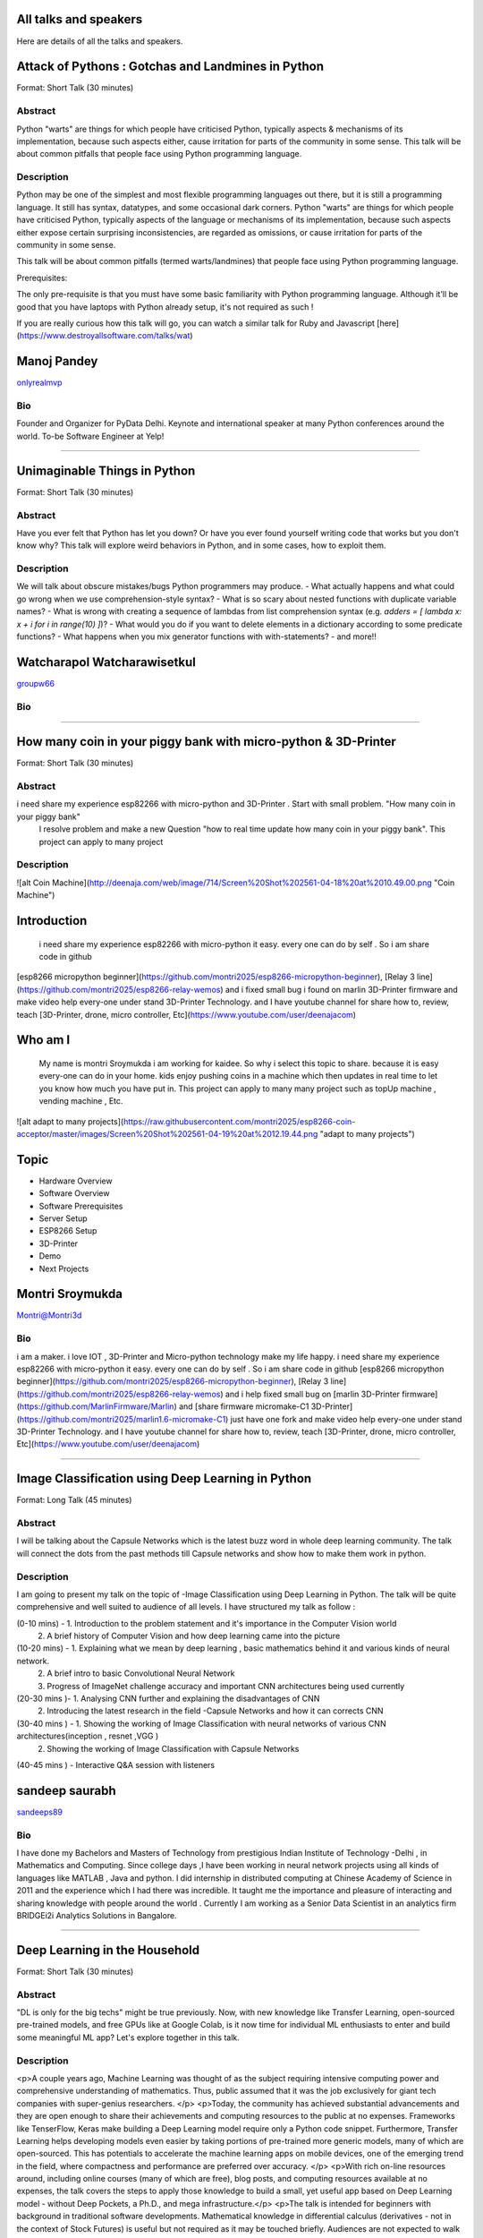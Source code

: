 .. title: Talks
.. slug: talks
.. date: 2018-03-17 13:17:24 UTC+07:00
.. tags: draft
.. category: 
.. link: 
.. description: 
.. type: text


All talks and speakers
======================

Here are details of all the talks and speakers.


Attack of Pythons : Gotchas and Landmines in Python
===================================================



Format: Short Talk (30 minutes)

Abstract
--------

Python "warts" are things for which people have criticised Python, typically aspects & mechanisms of its implementation, because such aspects either, cause irritation for parts of the community in some sense.
This talk will be about common pitfalls that people face using Python programming language.

Description
-----------

Python may be one of the simplest and most flexible programming languages out there, but it is still a programming language. It still has syntax, datatypes, and some occasional dark corners. Python "warts" are things for which people have criticised Python, typically aspects of the language or mechanisms of its implementation, because such aspects either expose certain surprising inconsistencies, are regarded as omissions, or cause irritation for parts of the community in some sense.

This talk will be about common pitfalls (termed warts/landmines) that people face using Python programming language.

Prerequisites:

The only pre-requisite is that you must have some basic familiarity with Python programming language. Although it'll be good that you have laptops with Python already setup, it's not required as such !

If you are really curious how this talk will go, you can watch a similar talk for Ruby and Javascript [here](https://www.destroyallsoftware.com/talks/wat)


Manoj Pandey
============



.. image:: https://secure.gravatar.com/avatar/b5f6111bbb5502b5c22e35be55fcf65b?s=500
    :alt: Manoj Pandey
    :height: 200px
    :align: right
    :class: img-circle img-responsive 





.. class:: fa fa-twitter fa-fw

    `onlyrealmvp <https://twitter.com/onlyrealmvp>`_





Bio
---

Founder and Organizer for PyData Delhi. Keynote and international speaker at many Python conferences around the world. To-be Software Engineer at Yelp!

-------


.. class:: clearfix



Unimaginable Things in Python
=============================



Format: Short Talk (30 minutes)

Abstract
--------

Have you ever felt that Python has let you down? Or have you ever found yourself writing code that works but you don't know why? This talk will explore weird behaviors in Python, and in some cases, how to exploit them.

Description
-----------

We will talk about obscure mistakes/bugs Python programmers may produce.
- What actually happens and what could go wrong when we use comprehension-style syntax?
- What is so scary about nested functions with duplicate variable names?
- What is wrong with creating a sequence of lambdas from list comprehension syntax (e.g. `adders = [ lambda x: x + i for i in range(10) ]`)?
- What would you do if you want to delete elements in a dictionary according to some predicate functions?
- What happens when you mix generator functions with with-statements?
- and more!!


Watcharapol Watcharawisetkul
============================



.. image:: https://secure.gravatar.com/avatar/1884a695c33d7a80d29ddd6445d29da7?s=500
    :alt: Watcharapol Watcharawisetkul
    :height: 200px
    :align: right
    :class: img-circle img-responsive 





.. class:: fa fa-twitter fa-fw

    `groupw66 <https://twitter.com/groupw66>`_





Bio
---



-------


.. class:: clearfix



How many coin in your piggy bank with micro-python & 3D-Printer 
================================================================



Format: Short Talk (30 minutes)

Abstract
--------

i need share my experience esp82266 with micro-python and 3D-Printer . Start with small problem. "How many coin in your piggy bank"
 I resolve problem and make a new Question  "how to real time update how many coin in your piggy bank". This project can apply to many project

Description
-----------

![alt Coin Machine](http://deenaja.com/web/image/714/Screen%20Shot%202561-04-18%20at%2010.49.00.png "Coin Machine")

Introduction
========== 
 i need share my experience esp82266 with micro-python it easy. every one can do by self . So i am share code in github 
[esp8266 micropython beginner](https://github.com/montri2025/esp8266-micropython-beginner), [Relay 3 line](https://github.com/montri2025/esp8266-relay-wemos) and i fixed small bug i found on marlin 3D-Printer  firmware  and make video help every-one under stand 3D-Printer Technology. and I have youtube channel for share how to, review, teach [3D-Printer, drone, micro controller, Etc](https://www.youtube.com/user/deenajacom)

Who am I
========
 My name is montri  Sroymukda  i am working for kaidee. So why i select this topic to share. because it is easy every-one can do in your home. kids enjoy pushing coins in a machine which then updates in real time to let you know how much you have put in. This project can apply to many many project such as topUp machine , vending machine , Etc. 

![alt  adapt to  many projects](https://raw.githubusercontent.com/montri2025/esp8266-coin-acceptor/master/images/Screen%20Shot%202561-04-19%20at%2012.19.44.png "adapt to  many projects")

Topic
====
- Hardware Overview
- Software Overview
- Software Prerequisites
- Server Setup 
- ESP8266 Setup
- 3D-Printer 
- Demo
- Next Projects


Montri Sroymukda
================



.. image:: https://papercallio-production.s3.amazonaws.com/uploads/user/avatar/25822/Unnamed.jpg
    :alt: Montri Sroymukda
    :height: 200px
    :align: right
    :class: img-circle img-responsive 





.. class:: fa fa-twitter fa-fw

    `Montri@Montri3d <https://twitter.com/Montri@Montri3d>`_





Bio
---

i am a maker. i love IOT , 3D-Printer and Micro-python technology make my life happy.  i need share my experience esp82266 with micro-python it easy. every one can do by self . So i am share code in github [esp8266 micropython beginner](https://github.com/montri2025/esp8266-micropython-beginner), [Relay 3 line](https://github.com/montri2025/esp8266-relay-wemos) and i help fixed small bug   on [marlin 3D-Printer  firmware](https://github.com/MarlinFirmware/Marlin) and [share firmware  micromake-C1 3D-Printer](https://github.com/montri2025/marlin1.6-micromake-C1) just have one fork   and make video help every-one under stand 3D-Printer Technology. and I have youtube channel for share how to, review, teach [3D-Printer, drone, micro controller, Etc](https://www.youtube.com/user/deenajacom)

-------


.. class:: clearfix



Image Classification using Deep Learning in Python
==================================================



Format: Long Talk (45 minutes)

Abstract
--------

I will be talking about the Capsule Networks which is  the latest buzz word in whole deep learning community. The talk will connect the dots from the past methods till Capsule networks and show how to make them work in python.

Description
-----------

I am going to present my talk on the topic of  -Image Classification using Deep Learning in Python. The talk will be quite comprehensive and well suited to audience of all levels. I have structured my talk as follow :

(0-10 mins) - 1. Introduction to the problem statement and it's importance in the Computer Vision world
                       2. A brief history of Computer Vision and how deep learning came into the picture   

(10-20 mins) - 1. Explaining what we mean by deep learning , basic mathematics behind it and various kinds of neural network.
                          2. A brief intro to basic Convolutional Neural Network
                          3. Progress of  ImageNet challenge accuracy and important CNN architectures being used currently

(20-30 mins )-  1.  Analysing CNN  further and explaining the disadvantages of CNN 
                           2. Introducing the latest research in the field -Capsule Networks and how it can corrects CNN

(30-40 mins ) - 1. Showing the working of Image Classification with neural networks of various CNN  architectures(inception , resnet ,VGG ) 
                           2. Showing the working of Image Classification with Capsule Networks

(40-45 mins ) - Interactive Q&A session with listeners
 
 


                      


sandeep saurabh
===============



.. image:: https://secure.gravatar.com/avatar/d26223239235533c25db88b870a1496f?s=500
    :alt: sandeep saurabh
    :height: 200px
    :align: right
    :class: img-circle img-responsive 





.. class:: fa fa-twitter fa-fw

    `sandeeps89 <https://twitter.com/sandeeps89>`_





Bio
---

I have done my Bachelors and Masters of Technology from prestigious Indian Institute of Technology -Delhi , in Mathematics and Computing. Since college days ,I have been working in neural network projects  using all kinds of languages like MATLAB , Java and python.   I did internship in distributed computing at Chinese Academy of Science in 2011 and the experience which I had there was incredible. It taught me the importance and pleasure of interacting and sharing knowledge with people around the world . Currently I am working as a Senior  Data Scientist in an analytics firm BRIDGEi2i Analytics Solutions in Bangalore.  


-------


.. class:: clearfix



Deep Learning in the Household
==============================



Format: Short Talk (30 minutes)

Abstract
--------

"DL is only for the big techs" might be true previously. Now, with new knowledge like Transfer Learning, open-sourced pre-trained models, and free GPUs like at Google Colab, is it now time for individual ML enthusiasts to enter and build some meaningful ML app? Let's explore together in this talk.

Description
-----------

<p>A couple years ago, Machine Learning was thought of as the subject requiring intensive computing power and comprehensive understanding of mathematics. Thus, public assumed that it was the job exclusively for giant tech companies with super-genius researchers. </p>
<p>Today, the community has achieved substantial advancements and they are open enough to share their achievements and computing resources to the public at no expenses. Frameworks like TenserFlow, Keras make building a Deep Learning model require only a Python code snippet. Furthermore, Transfer Learning helps developing models even easier by taking portions of pre-trained more generic models, many of which are open-sourced. This has potentials to accelerate the machine learning apps on mobile devices, one of the emerging trend in the field, where compactness and performance are preferred over accuracy. </p>
<p>With rich on-line resources around, including online courses (many of which are free), blog posts, and computing resources available at no expenses, the talk covers the steps to apply those knowledge to build a small, yet useful app based on Deep Learning model - without Deep Pockets, a Ph.D., and mega infrastructure.</p>
<p>The talk is intended for beginners with background in traditional software developments. Mathematical knowledge in differential calculus (derivatives - not in the context of Stock Futures) is useful but not required as it may be touched briefly. Audiences are not expected to walk away as subject matter experts after finishing the talk but the speaker hope to spark inspiration to learn more on the subject and eventually end up developing something for their own use.</p>


Surasak Watthanayontkit
=======================



.. image:: https://secure.gravatar.com/avatar/0dc7b5919c895182e2a1ae7f581818de?s=500
    :alt: Surasak Watthanayontkit
    :height: 200px
    :align: right
    :class: img-circle img-responsive 







Bio
---

Earned a B.Eng. nearly 20 years ago, when the vocabularies like "Deep Learning" and "Data Science" had not even been materialized. His full time job is traditional software development (Python is not used) and it has no direct relevance to Machine Learning. 

He discovered MOOCs in late 2013 and completed his first MOOC on Coursera in 2014. Since then, he has completed over 60 courses (he tries to increase the number even though has already lost the exact count) including a number of Python programming and Machine Learning courses. 

In his spare time, apart from doing MOOCs/writing Python programs and practicing Keras/TensorFlow framework, he also writes Swfit programs (and published one on iOS AppStore, although, again, Swift is not used in his full time job) He also does endurance sports like long distance running (a.k.a. marathons), triathlons, and high-altitude trekking

-------


.. class:: clearfix



Enabling Blockchain Energy Trading among Smart Buildings through the Use of Multi-Agent Systems and Internet of Things Devices
==============================================================================================================================



Format: Long Talk (45 minutes)

Abstract
--------

This talk discusses Multi-Agent Systems with Blockchain Energy Trading.  Python is selected to be the language for the IoT integration and backend, whereas Hyperledger and React Native are chosen to be the Blockchain platform and mobile frontend respectively. Real-life demo is also demonstrated.

Description
-----------

Due to the proliferation and continuously improvement of solar PV, energy storage, electric vehicles, Internet of things (IoT) devices, these open up new opportunities and change the ways how end-use customers (smart homes and smart buildings) engage in the electricity market. Rather than passively consume energy by purchasing electricity with a fixed tariff from an electric utility, in the near future they can become prosumers who are able to generate revenue on their excess energy and able to obtain transparently-source, reliable energy. This talk discusses the development of a Multi-Agent System Platform, so called PEA HiVE, with Blockchain Energy Trading application.  Python is selected to be the development language for the IoT integration and backend, whereas Hyperledger and React Native are chosen to be the Blockchain development platform and our mobile frontend respectively.


Dr. Warodom Khamphanchai
========================



.. image:: https://secure.gravatar.com/avatar/1808505ee2b446aed883319aff57fd56?s=500
    :alt: Dr. Warodom Khamphanchai
    :height: 200px
    :align: right
    :class: img-circle img-responsive 





.. class:: fa fa-twitter fa-fw

    `kwarodom <https://twitter.com/kwarodom>`_





Bio
---

Dr. Khamphanchai received his PhD from the Department of Electrical and Computer Engineering at Virginia Polytechnic Institute and State University, USA. His research interests are home/building energy management systems, Internet of things, multi-agent systems, machine learning, data analytics, demand response, cyber-physical systems, and power system operation and control. His research focus is to develop building energy management open source software (BEMOSS) for energy savings and peak demand reduction in small- and medium-sized commercial buildings. The current released version of BEMOSS is made available on the Github repository (URL: https://github.com/bemoss/bemoss_os) and on the United States Department of Energy (DOE) website (URL: http://energy.gov/eere/buildings/downloads/building-energy-management-open-source-software-development-bemoss)

Dr. Khamphanchai was a full stack Python developer focusing on developing applications for building energy management and multi-agent systems development, which is the foundation of the BEMOSS platform. He is also the active member of the IEEE Power and Energy Society, the IEEE Internet of Things Society, the IEEE Computer Society, TechShop DC/Arlington, Google Developer Group (GDG) Washington D.C., Modev Washington D.C., as well as DC robotics group. He received his Masters degrees in Electric Power System Management Field of Study from the School of Environment, Resources and Development (SERD), Asian Institute of Technology (AIT), Thailand in 2011 and the B.Eng. degree in Electrical Engineering from Chulalongkorn University, Thailand in 2009. 

His dissertation topic is: "An Agent-based Platform for Demand Response Implementation in Smart Buildings"

For more info, please visit : kwarodom.wordpress.com
or contact: kwarodom@vt.edu, +66-951-615-011

-------


.. class:: clearfix



Alternative way for build async server
======================================



Format: Short Talk (30 minutes)

Abstract
--------

ถ้าคุณอยากสร้าง api server โดยใช้ async แต่ยังไม่รู้ว่าจะเลือก async framework ตัวไหน ผมมี framework ตัวใหม่ชื่อ Sanic มานำเสนอ
Sanic สร้างโดยพยายามให้เหมือน Flask ซึ่งเป็น framework ที่ใช้ง่าย แต่ Sanic จะเน้นความเร็วที่สุด

Description
-----------

This session is about Sanic framework. Sanic is async io framework design like Flask
Why Sanic is fast we will look inside Sanic how they design it and why
How Kaidee use Sanic.

Keynote (WIP)
- What is Sanic
- Sanic routing architecture
- Sanic design
ถ้าคุณกำลัง หรืออยากสร้าง high load api server สักตัวหนึ่ง นี่เป็น session ที่คุณควรเข้ามาฟัง


Phatthana Batt Tongon
=====================



.. image:: https://secure.gravatar.com/avatar/4409ec0f133a09bbda818735f4a6ce7d?s=500
    :alt: Phatthana Batt Tongon
    :height: 200px
    :align: right
    :class: img-circle img-responsive 





.. class:: fa fa-twitter fa-fw

    `kh_sylar <https://twitter.com/kh_sylar>`_





Bio
---

- Technical lead @Kaidee
- former startup founder, personal acquire by Kaidee
- start working since 2nd years in university
- Full stack developer
- Craft beer explorer
- Monster hunter :)

-------


.. class:: clearfix



Continuous code quality with sonarqube
======================================



Format: Lightning Talk (5 minutes)

Abstract
--------

งานผมคือการตรวจสอบคุณภาพโปรแกรมของบริษัท ปัญหาหนึงของการทำงานนี้ คือ ปริมาณเนื้องานที่ถูกส่งมาให้ตรวจสอบจำนวนมาก
 ถ้าหากใช้การประชุมเพื่อทำโคดรีวิว ก็จะไม่มีเวลาสำหรับทำงานอื่นเลย

จนผมได้พบกับโปรแกรม SonarQube ที่สามารถตรวจสอบโคดเป็น หมื่นๆบรรทัดได้ภายในเวลาไม่นานทำให้ชีวิตการทำงานของผมสะดวกขึ้นมาก

Description
-----------

SonarQube
=========
เป็นโปรแกรมที่ใช้ในการพัฒนาคุณภาพโปรแกรมได้โดยมีความสามารถดังนี้
 - ใช้ในการวัดคุณภาพ source code โดยสามารถตรวจสอบได้ทั้ง Bug, Vulnerability, Code Smell, Duplications, coverage
 - วิเคราะห์กราฟความสัมพันธ์ของคุณภาพจาก issue ที่ตรวจสอบพบ
 - วิเคราะห์ issues ที่ตรวจพบ และสามารถกำหนดงานให้กับคนในทีมได้อีกด้วย


Adisak Srisuriyasavad
=====================



.. image:: https://secure.gravatar.com/avatar/9d214bc86b48f068eedf7322943231fe?s=500
    :alt: Adisak Srisuriyasavad
    :height: 200px
    :align: right
    :class: img-circle img-responsive 







Bio
---

ผมเคยทำงานในสาย programmer มาเป็นเวลา 10 ปีเพิ่งเริ่มทำงานในบทบาทของ Quality Assurance 
ผมยังไม่ค่อยมีประสบการณ์เกี่ยวกับการวัดคุณภาพมากนัก แต่ผมก็สามารถทำงานนี้ได้เป็นอย่างดีเพราะเครื่องมือตัวนี้
ผมทำได้ ผมก็เชื่อว่าทุกคนที่ได้ลองใช้ก็จะทำได้เช่นกันครับ

-------


.. class:: clearfix



Concurrent python
=================



Format: Short Talk (30 minutes)

Abstract
--------

Some people tends to choose the library or framework without understanding the underlying technology. This talk wants to explain different types of concurrency in python. Take away from this talk would be that the audience can choose the right framework to the right task.

Description
-----------

ทอร์คนี้จะพูดถึงหัวข้อต่อไปนี้
- Concurrency หลายๆ แบบใน python
  * Thread
  * Process
  * Event loop
- Characteristic ของ concurrency แต่ละแบบ
- ข้อดี/ข้อเสีย ของ concurrency ในแต่ละแบบ
- สถานการณ์แบบไหน ควรใช้ concurrency แบบไหน
- ตัวอย่างการใช้งาน code example, library example


Ukrid Kuldiloke
===============



.. image:: https://secure.gravatar.com/avatar/8cd05df1dcbf6174dda1eaaea6135b3c?s=500
    :alt: Ukrid Kuldiloke
    :height: 200px
    :align: right
    :class: img-circle img-responsive 







Bio
---



-------


.. class:: clearfix



API ไม่เสร็จ แต่หน้าบ้านต้องเสร็จนะครับ
=======================================



Format: Lightning Talk (5 minutes)

Abstract
--------

เอา python มาช่วยทำ api ปลอม ๆ ให้หน้าบ้านเรียก เพื่อเอาข้อมูลไปแสดงหน้าบ้านให้ได้ก่อน จะอ้างว่า api ไม่เสร็จหน้าบ้านไม่เสร็จไม่ได้

Description
-----------

เอา python มาช่วยทำ api ปลอม ๆ ให้หน้าบ้านเรียก เพื่อเอาข้อมูลไปแสดงหน้าบ้านให้ได้ก่อน จะอ้างว่า api ไม่เสร็จหน้าบ้านไม่เสร็จไม่ได้


Wasith Theerapattrathamrong
===========================



.. image:: https://secure.gravatar.com/avatar/a592cd8daa9e8701f4eae9f03c039429?s=500
    :alt: Wasith Theerapattrathamrong
    :height: 200px
    :align: right
    :class: img-circle img-responsive 





.. class:: fa fa-twitter fa-fw

    `PH41 <https://twitter.com/PH41>`_





Bio
---

Use be be a developer like you, then I took an arrow to the knee.

-------


.. class:: clearfix



Photographic Identification of Sea Turtle using Python and OpenCV
=================================================================



Format: Lightning Talk (5 minutes)

Abstract
--------

Recognition of individuals within a population is a key
issue  for  most  behavioral  and  ecological  studies  of
wild animals. In this talk, you will understand how Python and OpenCV assist us to counter attack to this problem. Result from experiment show that the proposed method is promising.

Description
-----------

Basic biological, ecological, and population demographic information is essential to species conservation and management. The identification of individuals  within  a  population  allows  the  study  of  growth  rates,  age  structure,  sex  ratios,  survivorship,  residency,    distribution,    movement    patterns,    and    population size, which are important for ecological and behavioral studies. The automatic identification could enhance performance of this process. In this talk, algorithm and the way of using python and OpenCV to assist users for identification using facial photograph is addressed. The experimental result could show the performance and promising of the idea.


Natapon Pantuwong
=================



.. image:: https://secure.gravatar.com/avatar/f8e7753feb17bd412e0e6967c04e27e0?s=500
    :alt: Natapon Pantuwong
    :height: 200px
    :align: right
    :class: img-circle img-responsive 





.. class:: fa fa-twitter fa-fw

    `nathan_hunt <https://twitter.com/nathan_hunt>`_





Bio
---

Dr.Natapon Pantuwong completed his PhD from the University of Tokyo in 2012 in the filed of electrical engineering and information systems. After 11 years as a lecturer in KMITL, he started his career as senior research specialist at Yannix (Thailand ) Co.,Ltd, where he can focus his work on parallel programming using GPU. His research interests cover both human and technical aspects of the design of interactive computer systems. Main areas are computer graphics, multimodal HCI and new interactive technologies, social and collaborative online systems especially for work and education, artificial intelligence and computer games, as well as digital art. Moreover, fundamental algorithms about signal processing, image processing and computer vision are also included in his research fields.

-------


.. class:: clearfix



Writing a good frontend test cases using RobotFramework
=======================================================



Format: Short Talk (30 minutes)

Abstract
--------

Some web-developers work on the backend and some on the frontend but after all, it comes down to the usability and bug-free delivery of the updates and new releases of functions to the customers. To test frontend directly while writing reusable test cases using Robotframework is another question.

Description
-----------

This talk is a short talk about how a simple Gherkin-styled Python based Robotframework could be used to write test cases. It covers the brief installation using python envwrapper - an environment isolation package and simply showing 2 python scripts which is usable with Robotframework and 1~2 Robotframework's keyword-based testing. It will also cover some important inbuilt functions in Robotframeworks such as sending out keystrokes to the System and using some other libraries to help and make front-end testing a much more awesome experience. Another part of the talk would be describing a single keyword base and some yaml scripts to make the test-cases more reusable.


minkhantzaw38@gmail.com
=======================



.. image:: https://secure.gravatar.com/avatar/f3aef2104aaec2f970cbe81e0a2c3a4f?s=500
    :alt: minkhantzaw38@gmail.com
    :height: 200px
    :align: right
    :class: img-circle img-responsive 





.. class:: fa fa-twitter fa-fw

    `amazingburman <https://twitter.com/amazingburman>`_





Bio
---

Name's Min Khant Zaw. I am Computer Science student who is enthusiastic about mostly near-to-the-metal stuff. I mostly code in C++, Java and Python but I use C++ the most because I like playing around with Algorithms.  I am also the President of the IT Society in my campus and had organized over 10 events for the Computer Science students. I mostly spent my time listening to British Synth Pop and spitting out all the crappy codes I can come up with in Sublime Text.

-------


.. class:: clearfix



DIY: Python with partially charged batteries
============================================



Format: Long Talk (45 minutes)

Abstract
--------

We discuss re-implement some features of standard Python library using a subset of Python itself (e.g. range, namedtuple, property, Enum, dataclass, etc.). This allows us to gain more in-depth understanding the mechanisms inside Python as well as introducing some obscure but useful Python features.

Description
-----------

In this talk, we discuss how some features in standard Python library can be manually re-implemented using a subset of Python itself. Examples include:
- built-in `range` function
- `namedtuple` class constructor
- `property` decorator
- `Enum` class (since Python 3.4)
- `dataclass` (since Python 3.7)
- etc.
Throughout the process of re-implementing these features, we should gain more in-depth understanding the mechanisms inside Python.


Watcharapol Watcharawisetkul
============================



.. image:: https://secure.gravatar.com/avatar/1884a695c33d7a80d29ddd6445d29da7?s=500
    :alt: Watcharapol Watcharawisetkul
    :height: 200px
    :align: right
    :class: img-circle img-responsive 





.. class:: fa fa-twitter fa-fw

    `groupw66 <https://twitter.com/groupw66>`_





Bio
---



-------


.. class:: clearfix



A journey from Monolith into Microservices architecture
=======================================================



Format: Long Talk (45 minutes)

Abstract
--------

My personal experience as a witness of each evolution steps of an E-commerce backend system from a huge Monolith application into the Microservices architecture written mostly in Python. This will cover reason behind each steps, problems we've faced and practices we've learned along the way.

Description
-----------

This is my personal experience with one of my previous employer. I joined them at the time that their entire company backend was run on a huge PHP based Monolith application which cannot scale out and required the largest Amazon EC2 instance at that time in order to handle all the workloads. By the time I left them, we have successfully migrated the system into Microservices architecture. This talk will walk you through multiple points of time during that period. Explaining how we gradually pull functionalities out of the legacy system. What kind of challenges have we faced along the way. What have we learned so far.


Pinnapong Silpsakulsuk
======================



.. image:: https://secure.gravatar.com/avatar/5f80e4fdf5ca6a812c2c4457c11e2442?s=500
    :alt: Pinnapong Silpsakulsuk
    :height: 200px
    :align: right
    :class: img-circle img-responsive 





.. class:: fa fa-twitter fa-fw

    `icmpecho <https://twitter.com/icmpecho>`_





Bio
---

A software developer who has been working on broad range of technologies from a small embedded system board to a large complex system in the cloud. Interested in software development practices and software architecture.

-------


.. class:: clearfix



How to make a better environment using Python
=============================================



Format: Lightning Talk (5 minutes)

Abstract
--------

This talk is for someone who wanto to improve the around environment better using Python.
Python is a programming language that anyone can easily start with. In this talk, I will talk about how we improved development environment using Python.

Description
-----------

Python is a programming language that anyone can easily start with.
It is the grammar is simple, included in the standard OS, executing is very easy. 
By the way, is there anything you find inconvenient in living? For example, for example, doing the same confirmation manually many times during development etc. Many tiny problems that can be automated actually exist.
In this talk, I will talk about how we improved development environment using Python.

Target: 

- Python beginner

- Someone who wants to make something using Python

- Developers who want to improve the development environment better : )

A speaker talks about the following topics:

- why python is a better tool when improving little problem

- the use case of Python: How to improve the development environment


omega
=====



.. image:: https://secure.gravatar.com/avatar/2e966af8081423b8a70c1b73c68162ce?s=500
    :alt: omega
    :height: 200px
    :align: right
    :class: img-circle img-responsive 





.. class:: fa fa-twitter fa-fw

    `equal_001 <https://twitter.com/equal_001>`_





Bio
---



-------


.. class:: clearfix



Django Backend from zero to deployment
======================================



Format: Long Talk (45 minutes)

Abstract
--------

Here are the topics

1. `CRUD` for frontend guy (DjangoREST)
2. Report Query for management level(Djang-ORM)
3. Send the Push Notification for customers(FCM)
4. Test With Runner (pytest)
5. Deploy (Docker)

This talk will not cover `Gitlab-runner`, AWS EC2, S3/CloudFront, route53

Description
-----------

Each small topics here I estimate about 5-8 minutes each

## DjangoREST
1. `JWT` and `headers`
1. `CRUD`
1. `Nested Serializer`  `Order/OrderItem`
1. `IdentityHyperLinked`
1. `Read/Write` fields
1. `Search, Filter, Ordering`
1. `Permission`

## Django-ORM
1. `related_name`   `Order/Invoice`
1. `related_query_name`

## FCM
1. Show only setup of `django-push-notifications`
1. Show `redis`

## Pytest
1. Show simple `POST` a value

## Docker
1. Create `DockerFile`
1. Build an images of `Nginx, Django, Postgres, redis`
1. `docker-compose up`



El
==



.. image:: https://papercallio-production.s3.amazonaws.com/uploads/user/avatar/26910/Photo_on_22-2-18_at_13.22.jpg
    :alt: El
    :height: 200px
    :align: right
    :class: img-circle img-responsive 







Bio
---

Django REST lover and ReactJS beginner. Implement&code ~10 projects from last year. Struggling to get all 3 skills. They are DevOps, Backend, and Frontend in order to lead multiple teams.

-------


.. class:: clearfix



Powerful geographic web framework GeoDjango
===========================================



Format: Short Talk (30 minutes)

Abstract
--------

This talk is for software engineers who wants to develop a product with location information and Python.
GeoDjango is a powerful geographic web framework. I'd like to introduce a way to start a project and how to use features.

Description
-----------

Services dealing with location information in recent years are rapidly increasing.
However, a perspective of building development environment that handles geometric information from scratch is very hard work.
As one of the solutions, I would like to introduce a module of Django and GeoDjango for easy developing of location information.


A speaker talks about the following topics:

- Overview GeoDjango
- Way to start the project and how to use features (Demo)
- What a Can (and Cannot) Do with GeoDjango


The talk gives you my knowledge to develop applications using location information more easily with GeoDjango.


Mitsuki Sugiya
==============



.. image:: https://secure.gravatar.com/avatar/2e966af8081423b8a70c1b73c68162ce?s=500
    :alt: Mitsuki Sugiya
    :height: 200px
    :align: right
    :class: img-circle img-responsive 





.. class:: fa fa-twitter fa-fw

    `equal_001 <https://twitter.com/equal_001>`_





Bio
---

I' working in Japan as a web applications engineer, Pythonista.


-------


.. class:: clearfix



Python as First Programming Language - By Student For Student
=============================================================



Format: Lightning Talk (5 minutes)

Abstract
--------

ผมจะเล่าเกี่ยวกับการใช้ Python ในการสอนหนังสือ เรื่องการนำไปประยุกต์ในการเรียนการสอนครับ ในขณะนี้ผมเป็นนักเรียนอยู่ ทำให้ผมเห็นปัญหาหลายๆอย่างของการเรียนเขียนโปรแกรมครับ ผมเพิ่งรู้จัก python ประมาณ 1 ปีที่แล้ว ผมอยากแชร์ความสนุกของการศึกษาpython และวิธีการที่ผมจะสามารถใช้สอนเด็กๆ ให้สนใจ programming

Description
-----------

as above
You will see how it cool

when talk start.

thank for reviews


P. Sankaew
==========



.. image:: https://papercallio-production.s3.amazonaws.com/uploads/user/avatar/25703/JSTP_%E0%B8%A1%E0%B8%B5%E0%B8%99%E0%B9%80%E0%B8%87%E0%B8%B5%E0%B9%88%E0%B8%A2%E0%B8%99_%E0%B9%91%E0%B9%97%E0%B9%90%E0%B9%95%E0%B9%91%E0%B9%94_0007.jpg
    :alt: P. Sankaew
    :height: 200px
    :align: right
    :class: img-circle img-responsive 







Bio
---

I'm just student. That want to repair Thailand's Fail Education System.

I'm Patcharapol Sankaew.
Junior Science Talent Project Scholarship.
Co-Founder of RANTERT and ZexterLAB.


-------


.. class:: clearfix



AI in Security, Finance, and eCommerce
======================================



Format: Long Talk (45 minutes)

Abstract
--------

Using AI (particularly in field of computer vision and face recognition) for use in security in ecommerce and finance. 

I gave this talk in few meetups in Bangkok:
https://goo.gl/eFdxbt
https://goo.gl/ctyuGA

Demo video: https://youtu.be/zZuxExLcA8k
Slides: https://goo.gl/BLJgJE

Description
-----------

Hollywood vs. Reality in facial recognition

* high traffic areas like the AOT / Suvarnabhumi airport / anywhere where scanning for person of interest might be crucial for security personnel
* why AI fails in traditional sense of security, particularly ID verification, and video surveillance
* democritization of AI , and crazy / weird / non-traditional uses of machine learning, particularly in areas of payment transfers, ecommerce transactions,


TaeWoo Kim
==========



.. image:: https://secure.gravatar.com/avatar/659126a0695929bc84e5c91d65f259f7?s=500
    :alt: TaeWoo Kim
    :height: 200px
    :align: right
    :class: img-circle img-responsive 





.. class:: fa fa-twitter fa-fw

    `taewookim <https://twitter.com/taewookim>`_





Bio
---

15 Years in Engineering & Data in NYC / Silicon Valley
 
 
Solar One Media
    Ad tech big data (RTB) processing 2 TB data/mo and $15m/year in ad spend
 
One Smart Lab
    AI in video surveillance & biometrics for finance, ecommerce, and security
 
Media
    One Smart Lab on [Wall Street Journal] (https://www.facebook.com/OneSmartLab/photos/a.1927919570760201.1073741828.1927901097428715/2080374985514658/?type=3&theater)
 AT&T NYC hackathon [winner] (https://www.onesmartlab.com/wp-content/uploads/2018/04/att-hackagthon-nblurred.jpg)
 [Contributor to Yahoo SMB Advisors] (https://smallbusiness.yahoo.com/advisor/confessions-reformed-black-hat-ppc-marketer-cpc-arbitrage-190531966.html)


-------


.. class:: clearfix



Logo Detection Using PyTorch
============================



Format: Short Talk (30 minutes)

Abstract
--------

"Ad Tech" is the use of digital technologies by vendors, brands,  and their agencies to target potential clients. One popular case is mining the Web to identify their logos.  I will show you how to do this by using PyTorch - a popular deep learning framework in Python.

Description
-----------

In this talk. We will walk through the one significant use of deep learning for digital marketing and ad tech, the image recognition, which brands use to identify their potential clients, deliver personalized offerings and analyze the spending in the world of social media. The easiest way to identify the brand is by its logo.

The logo detection can be done by object detection models.  We will use PyTorch, a popular deep learning framework in Python, to build the model to identify a brand by its logo in an image.  Along the talk, we'll see the relative value of deep learning architectures-Deep Neural Network (DNN) and Convolutional Neural Network (CNN) , learn the effect of data size, augment the data when we don't have much, and use the transfer learning technique to improve the model.


nithirojt@yahoo.com
===================



.. image:: https://secure.gravatar.com/avatar/f9a9098efa6cc45611529ba89baf48b9?s=500
    :alt: nithirojt@yahoo.com
    :height: 200px
    :align: right
    :class: img-circle img-responsive 





.. class:: fa fa-twitter fa-fw

    `- <https://twitter.com/->`_





Bio
---

**Nithiroj Tripatarasit**

*Lifelong learner, tech lover, and deep learning enthusiast.*

**My works**

- [iOS apps](https://itunes.apple.com/th/developer/nithiroj-tripatarasit/id704045425)
- [Android apps](https://play.google.com/store/apps/developer?id=Neo+Edutainment)

**Experiences:**

- [fast.ai International Fellowship Program (Mar 19 - Apr 30, 2018)](http://www.fast.ai/2018/01/17/international-spring-2018/)
- [Deep Learning, a 5-course specialization by deeplearning.ai on Coursera. Specialization Certificate earned on March 9, 2018](https://www.coursera.org/account/accomplishments/specialization/X7TVC4FK8J82)
- [Machine Learning](https://www.coursera.org/account/accomplishments/certificate/3DJQGJEUN2ZH)
- [Deep Learning Workshops by Google Developer Experts](https://drive.google.com/file/d/197ONJWkT6qgf5CzEL1UJlxr9P9gW5Rbz/view?usp=sharing)

-------


.. class:: clearfix



Flask ณ Kaidee
==============



Format: Short Talk (30 minutes)

Abstract
--------

ที่ขายดีมีคนมาลงขายของหลายหมื่นชิ้นและมีการเข้าใช้งานรวมกว่า 19 ล้านเพจวิวต่อวัน เราใช้ Flask รองรับการใช้งานหลากหลายทุกวันนี้ และในเซสชั่นนี้เราจะมาเล่าให้ฟังว่า ทำไมเราถึงเลือกใช้ Flask และผลลัพธ์เป็นยังไง

Description
-----------

ในทอล์คนี้จะเล่าถึงประสบการ์ณของทีมงาน Kaidee ในการใช้ Flask microframework ในหัวข้อต่างๆ เช่น  

- ทำไมเราถึงเลือกใช้ Flask
- มี framework อื่นที่เราใช้มั้ย
- ประสบการ์ณที่เจอจากการใช้งาน

หมายเหตุ: ทอล์คนี้จะไม่ได้ลงลึกทางเทคนิคมากนัก 
ภาษา: ไทย
เหมาะสำหรับ: บุคคลทั่วไป, ผู้ที่ยังไม่เคยใช้งาน Flask ในทราฟฟิคสูงๆ, หรืออยากฟังประสบการ์ณการใช้งานจากทีมอื่น


Poohdish Rattanavijai
=====================



.. image:: https://secure.gravatar.com/avatar/1b1f2c4075a99d2dbff0dd6470630343?s=500
    :alt: Poohdish Rattanavijai
    :height: 200px
    :align: right
    :class: img-circle img-responsive 





.. class:: fa fa-twitter fa-fw

    `RobGThai <https://twitter.com/RobGThai>`_





Bio
---

I am:  

- Thai, atheist.
- Coder, software enthusiast, teacher wannabe.
- Read more than 7 lines per day. 
- Use spaces, not tabs.
- Like to laugh and making people laugh.
- Gamers and #NUFC
- Enjoy reading between the lines.
- happen to be Software Architect at Kaidee.com

-------


.. class:: clearfix



Python + XPath = Extra Parsing Power
====================================



Format: Short Talk (30 minutes)

Abstract
--------

Python offers powerful string and nested data tools. One can parse HTML/XML with only built-ins or light wrappers. While such approaches are appealing there are benefits to borrowing more from the XML world. We discuss XPath and XML DOMs and show how well integrated approaches yield cleaner code.

Description
-----------

Python's power in manipulating strings and handling nested data structures is well known. So much so that for many mild XML and HTML processing use cases one can get the job done using only built-ins and common parts of the standard library.  But the markup language world offers many powerful tools which do not map so directly onto python's data model.  And there are large gains to be had if we use native XML tools alongside python and give each component the chance to shine when it can.  At the same time learning new tools takes time and adding new parsing and query engines to a project consumes resources.  The aim of this talk is to highlight those situations where the benefits of calling in heavy machinery from the XML world outweigh the costs.

We begin with an overview of the XPath query language and use example queries to highlight differences between python's nested data model and that of common markup languages.  For example HTML distinguishes between attributes and content while a nested collection of python dicts, list and tuples only has content.  To be sure we can express the same information in both models.  But we can write shorter, clearer and more-efficient-to-process queries when we retain the distinction.  Similarly we can traverse python's built-in data structures with combinations of various braces and parentheses but it is not so simple to pass references into such nested structures and then navigate around.  With an XPath processor and common document object model such actions are straightforward – and arguably more pythonic than a solution built entirely on native language features.

Finally we connect things back together with some simple web-scraping examples.  Here we use XPath queries to quickly extract elements of interest and then leverage python's string handling capabilities to swiftly convert that content into native data types.

Examples will employ both the lxml parsing library and the selenium web scraping framework.  The goal is to focus on use cases where the XML machinery is worth employing.  All the wrappers are similar and we wish to highlight that it does not particularly matter which package you learn – it matters that you learn when to employ XPath and a proper DOM.


Jonathan Reiter
===============



.. image:: https://secure.gravatar.com/avatar/8bb0aff4cf61d21ca9a535d58a727819?s=500
    :alt: Jonathan Reiter
    :height: 200px
    :align: right
    :class: img-circle img-responsive 







Bio
---

Jon is Managing Director of Data Finnovation, a Singapore-based startup that is changing the way the financial services industry handles data.  Before joining the Fintech movement he spent 15 years modelling and trading fixed income and currency derivatives for banks in New York, Tokyo, London and Singapore.  During this time Jon worked as a quant and trader, and managed both market-making and electronic trading teams.  Prior to working in the capital markets Jon studied Computer Science at Brown University where he earned an ScM in Computer Science and an A.B. in both Mathematical Economics and Computer Science.

-------


.. class:: clearfix



Introduce syntax and history of Python from 2.4 to 3.6
======================================================



Format: Short Talk (30 minutes)

Abstract
--------

I will introduce the new syntax and functions between Python 2.4 and Python 3.6 in this talk. I will also compare the old style to the new style.
You will learn the best practices for Python coding and how to perform refactoring your old Python code.
You can look at the evolution of Python.

Description
-----------

I think we began to use Python in some production systems at 2.3 or 2.4. I think Python 2.4 had enough functionality to build any system. Many tools ware created and used. 

Python 2.4 was released nearly 15 years ago. Since then Python has been steadily evolving.
Although it is possible to create a system with only Python 2.4, it is necessary to know the latest Python trends in order to write code that is better, more maintainable, and more performance-oriented.

There are also features and grammar in the web knockout that are often overlooked, not only by new python users, but also by seasoned Python veterans. 
I will introduce those features and grammar that I think are important while comparing the grammar and functions incorporated in Python 2.4 and now.


Manabu TERADA
=============



.. image:: https://secure.gravatar.com/avatar/0dbafc17e04503dfef253274853b2c8a?s=500
    :alt: Manabu TERADA
    :height: 200px
    :align: right
    :class: img-circle img-responsive 





.. class:: fa fa-twitter fa-fw

    `terapyon <https://twitter.com/terapyon>`_





Bio
---

Manabu is the founder and CEO of CMS Communications Inc., a Tokyo-based professional Plone and Python development company.

Manabu has contributed east Asian language functions to Plone. He has been Board chair of PyCon Japan and is a core member of the Japan Plone Users Group. He was Guest Associate Professor of Hitotsubashi University in 2011, and he became a PSF Contributing member in September 2017.

-------


.. class:: clearfix



A JS developer tries python, escapes from Jupyter to build a product
====================================================================



Format: Short Talk (30 minutes)

Abstract
--------

Jupyter notebooks are great to prototype ideas, but aren’t shippable product. Learn how a JS developer with limited python experience solved this problem. See how to use python to work closely with product/UI designers, shape a reproducible product workflow and solve a user problem.

Description
-----------

Jupyter notebooks are great to prototype ideas, but aren’t shippable product (to real users). To bridge the gap between this (a notebook) and a successful product, you must own the user experience and work with product design and feature planning.

Sometimes you must go on an adventure back to being a junior, get some new tech off the shelf and work your way back to familiar territory. Learn how a JS developer with limited python experience worked through tooling and workflow planning choices to iterate to victory.

See how you can use python to work closely with product/UI designers to shape a reproducible product workflow and solve a user problem.

Ideal audience: People with any level of python experience who want to see how it can fit into the wider picture of product development in the trenches of a startup.


Richard Washer
==============



.. image:: https://secure.gravatar.com/avatar/7b518b14ea20b047e14c5829fcf76ccb?s=500
    :alt: Richard Washer
    :height: 200px
    :align: right
    :class: img-circle img-responsive 





.. class:: fa fa-twitter fa-fw

    `richardwasher <https://twitter.com/richardwasher>`_





Bio
---

I'm the Chief Javascript Cowboy (aka Engineering Lead for Frontend) at Stitched, a startup combining graph theory, natural language processing and machine learning to improve understanding and allocation of people and projects in large companies. We're based in London, UK, but I'm from New Zealand!

-------


.. class:: clearfix



The power of Jupyter notebooks
==============================



Format: Long Talk (45 minutes)

Abstract
--------

I'll give a visually interesting talk on Jupyter, to show how:
- exploratory programming is a powerful tool that should be in every Python developer's arsenal,
- it's great for beginners to learn Python, 
- it helps visualise results,
- you can install on tmux on Android to run Python on the go.

Description
-----------

By Jupyter! I'm gonna show you the power of Jupyter!

By that I mean I'm going to do a live demo of Jupyter notebooks. 

When I was a kid I grew up with the BBC Model B. When you switched this thing on, you got a prompt. You could launch into BASIC and write programs. Suddenly you felt powerful. The possibilities were endless. 30 years later, Jupyter again gives me that same feeling of being able to explore, solve problems, and that awesome power was right there at your fingertips.

The exciting thing about this talk is that people will be able to interact with it as I go, and even write some code.

I'll explain what Jupyter is, what it's used for, and then I'll do a demo using Jupyter to mess around with some data and make some plots. Then wow the crowd with an animation. 

I'll set up a sandboxed notebook that the audience can access, such that they can follow along and try out the code on their mobile phones or laptops. For Android users, I'll then show them what they need to do to install jupyter running under termux, a debian-like environment for Android (no rooting required). Then I'll show them the awesome power of being able to write Python on a mobile device, by writing a script to log my phone's location and take photos, and show them by SSHing into a jupyter session on my phone and walking around with it.

Live demos galore!! What can possibly go wrong?? But the nice thing is, because the jupyter notebooks will be running locally, I don't have to depend on the internet. 

My hope is that this talk will inspire people that programming is fun and exciting, and to remove the barrier to entry of it being hard to set up an environment.


Mike Amy
========



.. image:: https://secure.gravatar.com/avatar/07a943f8f9e4b57dbd3ec9a6ce8c10cf?s=500
    :alt: Mike Amy
    :height: 200px
    :align: right
    :class: img-circle img-responsive 







Bio
---

These days I pretend I'm a lazy layabout but actually I am always working on some kind of weird software projects. In a previous life I helped save the world at the UN. I'm also helping to (dis)organise this event.

-------


.. class:: clearfix



Python for Life Sciences
========================



Format: Short Talk (30 minutes)

Abstract
--------

Python has gained increasing popularity among bioinformatics researchers and practitioners. 

In this talk, I will explain how Python is being used to help scientists decipher the language of Life. Specifically, I will show how to do biological sequence and structure analysis using Python.

Description
-----------

Python has gained increasing popularity among bioinformatics researchers and practitioners. In this talk, I will explain how Python is being used to decipher the language of Life.

The talk is divided into three parts. In the first part, I will briefly describe how biological molecules (e.g. DNA, Protein) are represented in computer programs. In the second part, I will present key Pythonic software tools in bioinformatics. Finally, in the third part, I will talk about two Biological data analysis tasks solved with Python, namely molecular sequence analysis and molecular structure analysis.

A draft version of the talk outline is as follows.

0-5 minutes:
* Introduction to the talk, “Why Python for Life Science?”
* Highlights of some key problems in life sciences 

5-7 minutes: How to represent biological molecules in Python?
* Representations of DNA, RNA, and Proteins

7-8 minutes: Python software stack for Life Sciences.
* BioPython, NumPy, SciPy, scikit-learn

8-16 minutes: Molecular sequence analysis
* What are key questions asked by the scientists?
* How can we find the answers for them using Python

16-25 minutes: Molecular structure analysis
* What are key questions asked by the scientists?
* How can we find the answers for them using Python

25-30 minutes: Q&A



Kulwadee Somboonviwat
=====================



.. image:: https://secure.gravatar.com/avatar/2d18d9f3f60b1e25f75ca2daebeacd66?s=500
    :alt: Kulwadee Somboonviwat
    :height: 200px
    :align: right
    :class: img-circle img-responsive 







Bio
---

I am a researcher who loves using Python. My current interests include bioinformatics, question answering systems, chatbots, and deep learning. I have been using Python since 2008. My first Python project is the development of multi-threaded Pythonic web crawler using Stackless Python and PostgreSQL. In 2013, I have started collaborating with biochemists and helped them analyzing biological data by using Python as the main language. I speak Thai, English, and also some Japanese. :-)

-------


.. class:: clearfix



Python Software Development for Hollywood Blockbuster Movie VFX in Thailand
===========================================================================



Format: Long Talk (45 minutes)

Abstract
--------

Yannix provides Visual Effects (VFX) preparation services for Hollywood blockbusters including Black Panther, Star Wars: The Last Jedi and Thor: Ragnarok. We present cool ways in which we have used Python in running our business, we hope you will find something of value to you from this talk.

Description
-----------

Yannix has been providing Visual Effects (VFX) preparation and support services for over 2 decades. Located in suburban Bangkok, Yannix currently has about 350 employees.  We work on the latest Hollywood blockbuster movies,  many of which have won or been nominated for Academy Awards in VFX.  Examples of movies we have worked on recently include Black Panther, Spider-Man: Homecoming, Star Wars: The Last Jedi and Thor: Ragnarok. We develop completely custom, proprietary software packages for the computer graphics and image processing work we do, which includes match moving services such as 3D camera tracking (input: video, output: how the camera moved in 3D per frame), rotoscoping (output: cut-out of characters/objects per frame),  VR 360 motion reconstruction and image stitching, and many more.  For the past 12 years, we have been using Python as our primary application programming language, with specific code optimization for computationally intensive inner loops optimised into C++ library calls or small GPU programs.  We start our talk by showing a sizzle reel of the VFX-prep work we have done for our Hollywood movie clients.  We will then talk about the many cool things that can be done using Python by showing how we have used it.  We hope that by sharing this information, you will gain some insight into how Python can be used to effectively run your business, especially if, like Yannix, you need heavy compute power for algorithms requiring  parallel processing, data mining, machine learning, or computer vision. 

We have used Python in many cool ways. We will briefly present several cases here.  As part of our earlier tracking application, we have an application called Ptrack which not only is written primarily in Python, also uses Python scripting as a file format for application data storage.  Our current flagship application Obsidian (which is also written primarily in Python) uses Python as a macro language where all  UI widgets write out the corresponding Python API calls to a scripting window so that users can add their own Python macros to buttons by a simple cut/paste.  Obsidian is a GUI-based software developed in Python with parts such as image processing, multidimensional minimization and real-time interactive display functionality optimized in C++ or CUDA and called via Python.  Among its functions are feature matching and 2D motion analysis, 3D camera tracking, rigid object tracking, and rotoscoping services.  While we extensively use C++ as our inner loop optimization for parts of the code with high computational complexity, we also take full advantage of multiprocessing in the computational intensive sections.  Python is intentionally weak at high performance multiprocessing, but we will present how one can easily make Python applications that are truly multiprocessing by spawning threads in Python that call C++ functions which release the global interpreter lock, or simply using OpenMP from C++ functions.  Our C++ function calls are sometimes SIMD optimized to get up to about 4 times speedup for many of our image processing routines.  

We have also created advanced technologies such as automatic feature matching using  Bayesian classifiers that learn from data mining previously processed images.  Along the same lines, we have studied the creation of strong classifiers from a number of weak ones through the AdaBoost classifier we use via the open source scikit-learn library, a machine learning Python library. Nearly all aspects of our business operations are modeled through OpenERP (now called Odoo), also completely scripted in Python.  We will show the various unique features we have added to OpenERP to localize it for Thailand and to add our own innovative modules for workflow management, task/project management, company policy management, budget management, and many more.  We will also introduce a preview of the Yannix ERP (YnxERP) system currently under development to replace our OpenERP system by the end of 2018.  Even the distributed datastore/database used for the YnxERP was completely developed inhouse and has many innovative features we can share.  We will also introduce how we used Python scripting to integrate our software with Autodesk Maya, a popular 3D animation and modeling software commonly used in the VFX industry. Additionally, we will also present how we have successfully implemented GPU-based programming for image processing and other algorithms requiring massively parallel architectures, and called it from Python applications.  Having seen the many ways we have used Python in our business, we hope you will find something from this talk that will be of value to you and your business.


Xye
===



.. image:: https://secure.gravatar.com/avatar/4b8201d1cafdcd936a9847e505b728a8?s=500
    :alt: Xye
    :height: 200px
    :align: right
    :class: img-circle img-responsive 







Bio
---

Xye is the founder and chief executive manager of Yannix (Thailand) Co., Ltd.  Xye is a native of Los Angeles. He has been doing research and development for Hollywood VFX since the early 90’s and developed one of the industry’s first tracking software systems. He supervises overall Yannix management direction while still heavily involved in research and development at Yannix where he continues to push computer vision and machine learning technologies into production service.  Yannix has been providing Visual Effects (VFX) preparation and support services for over 2 decades. Located in suburban Bangkok, Yannix currently has about 350 employees.  Yannix works on the latest Hollywood blockbuster movies. Recent titles include Black Panther, Spider-Man: Homecoming, Star Wars: The Last Jedi and Thor: Ragnarok.  Prior to founding Yannix, Xye worked at Boss Film Studios. In his spare time, Xye also designs and builds solar power inverters, security systems, electric vehicles, solar powered floating houses and custom built water pumps and writes a blog about it. Xye graduated from the University of Southern California (USC) with a Bachelor of Science in Mathematics.

-------


.. class:: clearfix



CoderDojo - a free programming club for kids
============================================



Format: Short Talk (30 minutes)

Abstract
--------

CoderDojo is a community organized free programming club for kids aged 7-17, presently in 1000+ locations all over the world.

Description
-----------

For many of us, programming wasn't something we studied in the classroom but a passion driven by curiosity, a love for technology and the urge to share. CoderDojo takes these principles and combines them into a self-directed learning environment. This talk covers the overall structure and concepts of CoderDojo, why you should set one up, lessons learned after operating CoderDojo for a year and why community-driven education is the future.


Mishari Muqbil
==============



.. image:: https://secure.gravatar.com/avatar/b2af63d6d584dc2b274f32ad8cd19791?s=500
    :alt: Mishari Muqbil
    :height: 200px
    :align: right
    :class: img-circle img-responsive 





.. class:: fa fa-twitter fa-fw

    `mishari <https://twitter.com/mishari>`_





Bio
---

Mishari has been using Linux since 1994, coordinator with the distributed computing effort to break RC5-56 in 1997, built Thailand's largest Renderfarm for the animation Khan Kluay where he also started using Python. 

Currently his obsessions are:
* Delivering Systems as a Service at Proteus Ops
* Homeschooling his kids (and fixing education)
* Organizing Bangkok Scientifique, a monthly meetup for people interested in science and technology
* Co-Founder of CoderDojo Thailand
* Co-Founder of SciDojo Thailand, a support network for parents who want to build a science culture in their household
* OpenstreetMap contributor
* Cycling

-------


.. class:: clearfix



Rage Against The Learning Machine (A New Hope)
==============================================



Format: Short Talk (30 minutes)

Abstract
--------

This talk, aims to make machine learning simple, fun and accessible to anyone. (The hard part, although honestly it is close to impossible). Working examples in Python and couple of tools such as word2vec (Google) and fasttext (facebook), might be demoed to prove some love/points.

Description
-----------

Machine learning is ranked numero uno in Gartner’s Top 10 Strategic Technology Trends for 2017. In recent years, it has received a lot of attention and already revolutionized many areas from finance to image recognition to transportation. This talk, aims to make machine learning simple, fun and accessible to anyone with working examples covering couple of tools. 


errazudin ishak
===============



.. image:: https://secure.gravatar.com/avatar/101132fd9b22a12e8eb7ce947cf50a87?s=500
    :alt: errazudin ishak
    :height: 200px
    :align: right
    :class: img-circle img-responsive 





.. class:: fa fa-twitter fa-fw

    `errazudin <https://twitter.com/errazudin>`_





Bio
---

Errazudin works as Data Masseuse at Jauhar Science Research, Malaysia. His job focuses on making sense out of massive data. He has previously spoken at several meetups and conferences and has worked with various technologies. In his free time, he loves to compose Ahmad-Jais-like tunes in his dream or try to help his little daughter with her super tough kindergarten homework.

-------


.. class:: clearfix



Template-matching in NumPy.
===========================



Format: Lightning Talk (5 minutes)

Abstract
--------

The sequence of nucleotides in a DNA can be represented as a one-dimensional array.  A necessary task in genomic data science is finding all subsequences in a DNA sequence that match an input string. As the sequence to be searched is extremely long, finding the most efficient solution is a priority.

Description
-----------

I became immersed in the template-matching problem after I encountered it while studying genomic data science. However, this application area will only be mentioned briefly, as the template-matching problem is also relevant to other application areas. The main focus of my talk is how the multi-dimensional array-handling ability of NumPy (not found in the core Python) provided an efficient solution to the problem of template-matching. Finally, I consider alternative solutions and compare them with that of NumPy.


Adam Gardiner
=============



.. image:: https://secure.gravatar.com/avatar/0959d636c254984400f740c4ec5b6086?s=500
    :alt: Adam Gardiner
    :height: 200px
    :align: right
    :class: img-circle img-responsive 





.. class:: fa fa-twitter fa-fw

    `lomyenSEA <https://twitter.com/lomyenSEA>`_





Bio
---

I live and work and run in Bangkok. My favourite place to chill out is a rooftop bar - the only way to see a view here. I believe that learning how to code is an essential part of digital literacy, so everyone should get the chance to learn how to code at least once in their life.

-------


.. class:: clearfix



Introduction to serverless Python with AWS Lambda
=================================================



Format: Short Talk (30 minutes)

Abstract
--------

You can do so much with a single Python function:
from answering web requests to building chatbots.
And we can do that completely  without maintaining a server,
using Functions-as-a-Service!
Let's look at the pros and cons—hint: billing is special!—and
look at a chatbot built with an AWS Lambda.

Description
-----------

Just a Python function.
That's all we usually need to answer web requests,
to process uploaded images or to have our chatbot reply to chat messages.
To run a Python function, you don't want to create and maintain a server.
Instead, you want FaaS: Functions-as-a-Service!

In my talk, I'll explain the idea and power of FaaS.
We'll also consider potential challenges and limitations to be aware of.
Persisting data and pricing are obvious ones,
but you likely might want to organize your code differently, too,
if you want to build an entire app on FaaS
and think about versioning, too.
Finally, I'll demo how to answer an HTTP request with a AWS Lambda function,
for example to build a chatbot or answer a SMS.


Murat Knecht
============



.. image:: https://secure.gravatar.com/avatar/d5989eac65f78404663ab51de144d930?s=500
    :alt: Murat Knecht
    :height: 200px
    :align: right
    :class: img-circle img-responsive 





.. class:: fa fa-twitter fa-fw

    `muratknecht <https://twitter.com/muratknecht>`_





Bio
---

*You are smart, motivated and have a unique perspective*—that's my premise as CTO of [engageSPARK](http://engagespark.com). Originally I'm from Berlin, and have worked there for a couple of years, but for the past three years I've served at engageSPARK in Cebu, Philippines, and enjoy almost every minute of it. CTO means being team lead, architect, coder and coach. I find challenge and joy in all these roles.

On the tech-side, I work mostly with Python and Golang, but secretly enjoy languages with the odd super power like LISP. I use Emacs, and highly respect Vim power-users, because they're so incredibly fast.

I try to live purposefully and deliberately. That's why I joined engageSPARK as the first [opportunity Labs](http://opplabs.org) company. Let me know how I can help you live your life well.

Oh, and if ever **you find yourself in Cebu, do say Hi!** (For example on [LinkedIn](https://www.linkedin.com/in/murat-knecht/) or at muratk[@my company's name.com] . We have a desk and Internet for you, if you're willing to share some of your knowledge and uniqueness. :) In any case, always glad to help out with sightseeing tips and a cold beverage.

-------


.. class:: clearfix



Hy: Running a webapp with LISP on Python
========================================



Format: Lightning Talk (5 minutes)

Abstract
--------

Python is not only a language, it's also a runtime!
Let's have a look at Hy, a LISP dialect for the Python platform.
I'll demo a small Flask app written in Hy—and we'll explore the expressive power
of combining Python's standard modules and libraries with LISP macros.

Description
-----------

Python is so much more than just a readable language:
It's also a *powerful platform* with an amazing standard library and tons of libraries!
Let's use that platform to run another language, *a LISP*.

[Hy](http://hylang.org) is a LISP running on the Python platform.
In this Lightning Talk I'll demo a small Flask webapp written in Hy,
and show how Hy macros allow us to express our intention clearly.


Murat Knecht
============



.. image:: https://secure.gravatar.com/avatar/d5989eac65f78404663ab51de144d930?s=500
    :alt: Murat Knecht
    :height: 200px
    :align: right
    :class: img-circle img-responsive 





.. class:: fa fa-twitter fa-fw

    `muratknecht <https://twitter.com/muratknecht>`_





Bio
---

*You are smart, motivated and have a unique perspective*—that's my premise as CTO of [engageSPARK](http://engagespark.com). Originally I'm from Berlin, and have worked there for a couple of years, but for the past three years I've served at engageSPARK in Cebu, Philippines, and enjoy almost every minute of it. CTO means being team lead, architect, coder and coach. I find challenge and joy in all these roles.

On the tech-side, I work mostly with Python and Golang, but secretly enjoy languages with the odd super power like LISP. I use Emacs, and highly respect Vim power-users, because they're so incredibly fast.

I try to live purposefully and deliberately. That's why I joined engageSPARK as the first [opportunity Labs](http://opplabs.org) company. Let me know how I can help you live your life well.

Oh, and if ever **you find yourself in Cebu, do say Hi!** (For example on [LinkedIn](https://www.linkedin.com/in/murat-knecht/) or at muratk[@my company's name.com] . We have a desk and Internet for you, if you're willing to share some of your knowledge and uniqueness. :) In any case, always glad to help out with sightseeing tips and a cold beverage.

-------


.. class:: clearfix



Using Python to build a smart contract in NEO blockchain
========================================================



Format: Long Talk (45 minutes)

Abstract
--------

Smart contracts can go beyond the payment method in proposing to embed contracts in all sorts of asset. Until now, Solidity and Go are play vital role in a dApp development. What if we can use thousands of AI /IoT libraries that already available in Python to develop an inclusive innovative project.

Description
-----------

The application of the blockchain technology is revolutionary and for visionary developer like you, it is a good time to hear what we are going to share.

Smart property is the main application we are going to talk. It is the extension of smart contracts reaching out into the practical world that includes the IoT. We will share a story that how we used Python to implement a smart property that maintain correctness of the ownership information and prevent unauthorized access. The real advantage to making property smart is that it can be traded, accessed and controlled in a near trust-less way, reduce cost as well as fraud. We will cover how Python and NEO blockchain provide the integration between P2P network and IoT devices in high-level overview then give you how to use Python’s SDK and tools to help you jump-start on smart contracts creation.

The talk will cover (1) basic blockchain and cryptocurrency (2) Neo blockchain and Python SDK  (3) Smart contract and its applications (4) Smart property and IoT (5) ICO , crowdfunding and NEP5 token and hope that after this talk you will know more about the blockchain development and kick-off the idea for your next project.


Pisuth Daengthongdee
====================



.. image:: https://secure.gravatar.com/avatar/02db6091a997dc75b39fddfe6a740494?s=500
    :alt: Pisuth Daengthongdee
    :height: 200px
    :align: right
    :class: img-circle img-responsive 







Bio
---

Pisuth turns himself into a blockchain developer with extensive skills on IoT and Chatbot since 2017. Prior that time, he was working in media industry for 8 years in Thailand experienced using Python most on the time on system administration and enterprise systems integration.  He also received two international blockchain dev awards in 2018 and has strong passion on blockchain technology and distributed economy.

-------


.. class:: clearfix



Why I Fell in Love with Tavern (and why I'm staying)
====================================================



Format: Workshop (> 60 minutes)

Abstract
--------

Creating automated API tests should not be a chore. Enter Tavern, a pytest plugin and Python library that was just released last year. Tavern is very easy to learn and use that even testers with no coding experience can immediately start writing tests!  See how Tavern works and let's dive in!

Description
-----------

Being able to write and run automated API tests is something that should not be a struggle for teams practicing continuous integration. For a startup like us, the tools we adopt need to be well-maintained, easy to use, cost effective and ideally open source. Tavern fits the bill, and it's also a pytest plugin, which is a huge plus as well. 

In this workshop, we will cover how to get started with Tavern, how to start writing basic tests, how to use variables and reuse requests. Participants should walk away from the workshop with a solid understanding of how to use Tavern for API testing. 


banquil_05ive@yahoo.com
=======================



.. image:: https://secure.gravatar.com/avatar/497fee261595ebfc30e0d303b5b208dc?s=500
    :alt: banquil_05ive@yahoo.com
    :height: 200px
    :align: right
    :class: img-circle img-responsive 







Bio
---

"Tester by choice"
engageSPARK is my first official foray into the tech world. I fell into testing by chance, and remained a tester by choice. When asked to choose between 3 different career paths, I chose testing and I've loved every minute of it. Why? Because as a tester, I get to code AND annoy people about their buggy code, all at the same time! 

-------


.. class:: clearfix



A Beginner's Guide to Deep Natural Language Processing with PyTorch
===================================================================



Format: Long Talk (45 minutes)

Abstract
--------

Are you a newbie in NLP? Have you recently been intrigued by the hype of deep learning? Do you want to get your hands dirty? This talk is for you! I will teach you the basic ideas of NLP, basic building blocks of deep learning, and how to assemble them into a piece of workable code in Python.

Description
-----------

Natural Language Processing (NLP) is a challenging subfield of Artificial Intelligence, in which human's ability to understand and produce language is imitated. With the advent of deep learning in mid-2000s, many NLP tasks previously done in traditional statistical methods have gained significant accuracy improvement, thanks to its powerful feature extraction.

This talk will go into the basic ideas of natural language processing, some building blocks of neural networks for deep learning, and how to assemble them into a piece of runnable code for various NLP tasks. PyTorch will be used as the main gear, because we can easily cope with both static and dynamic network architectures while maintaining the code readability. The speaker kindly assumes the audience to have some knowledge in Python (intermediate: especially classes and objects), university calculus (basic), and linguistics (very basic).

The talk will be (preferably) conducted in English. The Q/A session can be done in both English and Thai.


Prachya Boonkwan
================



.. image:: https://secure.gravatar.com/avatar/27b78fc202c2fc2b198c87ddaed22a90?s=500
    :alt: Prachya Boonkwan
    :height: 200px
    :align: right
    :class: img-circle img-responsive 







Bio
---

Prachya Boonkwan is a computational linguist and a computer scientist with 16-years experience in natural language processing using Python. He received B.Eng. (honors) and M.Eng. degrees in Computer Engineering from Kasetsart University in 2002 and 2005, respectively. He received a Ph.D. degree in Informatics (specializing in natural language processing) from the University of Edinburgh, UK, in 2014. Since 2005, he has been working as a researcher for Language and Semantic Technology Lab at NECTEC, Thailand. His topics of interest include: grammar induction, statistical parsing, statistical machine translation, natural language processing, machine learning, and formal syntax.

-------


.. class:: clearfix



Teaching and Learning with Python
=================================



Format: Short Talk (30 minutes)

Abstract
--------

Python is a great language for teaching (and learning!) computer science. Check out the tools of the trade I use as a CS teacher to engage students in meaningful learning. Diving into discussions of pedagogy can benefit educators and learners alike.

Description
-----------

This talk will feature discussions of how Python can be used to teach principles of computer science but it isn't limited to educators. Learning about learning is an increasingly important skill in today's world of rapidly evolving technology. I will share my experience teaching computer science and computer programming starting with being a part of the team that changed my university's Intro to Programming course from using C++ to Python. Then, I'll share tools I've used to engage students in Python programming including repl.it and Raspberry Pi and run through some of the lessons I've taught with them. I'll also discuss education best practices and how learners can apply them to their own self-education.


Michael Delfino
===============



.. image:: https://secure.gravatar.com/avatar/546d11c7b8c9a20f428b936e931c8c84?s=500
    :alt: Michael Delfino
    :height: 200px
    :align: right
    :class: img-circle img-responsive 





.. class:: fa fa-twitter fa-fw

    `michaeldelfino <https://twitter.com/michaeldelfino>`_





Bio
---

I'm an educator with a background in computer science. I've worked as a firmware engineer at a large corporation and as a software developer at a small firm and taught at innovative high schools teaching mathematics and CS. I'm currently teaching at an international school in Bangkok. I am part Thai but born and raised in America in the state of Kentucky.

-------


.. class:: clearfix



Learning Python via on-line resources
=====================================



Format: Lightning Talk (5 minutes)

Abstract
--------

So you heard the name "Python" and now want to "speak" the language? This talk will give you a glimpse of what Internet has to offer.

Description
-----------

Python is considered one of the programming language that is easy to start yet is capable of accomplishing complex tasks due to the strong support from the community. It is one of the languages recommended to be the first to learn to understand how digital computers work without worrying too much on the language subtleties. 

Undoubtedly there are many resources available on the Internet, both for  those who want to get the taste of the programming world as well as those who are already well-versed in other programming languages. In this talk, the speaker will share experiences on a subset of them.


Surasak Watthanayontkit
=======================



.. image:: https://secure.gravatar.com/avatar/0dc7b5919c895182e2a1ae7f581818de?s=500
    :alt: Surasak Watthanayontkit
    :height: 200px
    :align: right
    :class: img-circle img-responsive 







Bio
---

Earned a B.Eng. nearly 20 years ago, when the vocabularies like "Deep Learning" and "Data Science" had not even been materialized. His full time job is traditional software development (Python is not used) and it has no direct relevance to Machine Learning. 

He discovered MOOCs in late 2013 and completed his first MOOC on Coursera in 2014. Since then, he has completed over 60 courses (he tries to increase the number even though has already lost the exact count) including a number of Python programming and Machine Learning courses. 

In his spare time, apart from doing MOOCs/writing Python programs and practicing Keras/TensorFlow framework, he also writes Swfit programs (and published one on iOS AppStore, although, again, Swift is not used in his full time job) He also does endurance sports like long distance running (a.k.a. marathons), triathlons, and high-altitude trekking

-------


.. class:: clearfix



Talk to your Python app - using LINE!
=====================================



Format: Short Talk (30 minutes)

Abstract
--------

"LINE" is by far the most popular tool in Thailand for instant communication - isn't it about time we allow our Python apps to use it, too? In this talk we'll show you how easy it is to build something amazing, using smart services, Open APIs, and the wonderful Python Requests library.

Description
-----------

Machine Learning & Artifical Intelligence are intriguing topics - however, the complexity of these concepts makes it impossible to just quickly use those to build an app. The good news is: you do not have to be a data scientist to build intriguing apps that are able to listen, speak and see. 

What we will cover:

** Open APIs and Cognitive Services
** Visualizing Data
** Building an application to use with LINE messenger
** Python Requests Library


Uli
===



.. image:: https://secure.gravatar.com/avatar/9fa7253f5858c2a774bc4f7c3319a5a5?s=500
    :alt: Uli
    :height: 200px
    :align: right
    :class: img-circle img-responsive 





.. class:: fa fa-twitter fa-fw

    `u1i <https://twitter.com/u1i>`_





Bio
---

Data & Automation Geek, based in Singapore. Python, Git, Redis, HTTP. Worked for companies including Red Hat, Microsoft, IBM, Playboy and Yahoo!

-------


.. class:: clearfix



Aaaarrgghh, Spider! Web scraping with Scrapy
============================================



Format: Short Talk (30 minutes)

Abstract
--------

A quick yet reasonably thorough introduction to Scrapy, the high-level web crawling & scraping framework for Python. Includes a demo, cause I like living on the edge.

Description
-----------

Talk outline:

* Speaker introduction
* What is scraping?
* What is Scrapy?
* Core concepts demo
* Problems and solutions
* Resources

The "core concepts demo" is a hands-on introduction, starting from a simple example and progressively adding more features. It covers the following topics:

* Spiders (Spider, CrawlSpider, etc)
* Selectors (XPath, CSS, Regex, etc)
* Items & item loaders
* Input & output processors
* Pipelines

Slides from the previous version of this talk: https://speakerdeck.com/citizen428/aaaarrgghh-spider-web-scraping-with-scrapy



Michael Kohl
============



.. image:: https://secure.gravatar.com/avatar/b3881a28fe402dd2d1de44717486cae8?s=500
    :alt: Michael Kohl
    :height: 200px
    :align: right
    :class: img-circle img-responsive 





.. class:: fa fa-twitter fa-fw

    `citizen428 <https://twitter.com/citizen428>`_





Bio
---

I'm a man of mystery. Also you all know me, so what am I gonna write here that doesn't sound stupid? ¯\_(ツ)_/¯

-------


.. class:: clearfix



Monitoring your Python Application
==================================



Format: Long Talk (45 minutes)

Abstract
--------

Often late, the time to debug that particular bug/issue occurring in production with respect to your application is increasing. It might also cause business disruption and financial loss. In this talk, I'd explain how you could use Application Performance Monitoring to understand your application

Description
-----------

Application Performance Monitoring (APM) is a solution built on Elastic Stack. APM helps you to build/store data points in Elasticsearch and visualize. It automatically collects information from your python application/service.

This talk mainly targets at introducing the solution, why it is needed and what you can do with data. It ends with once data is stored within Elasticsearch, what else you can use (ex. Infrastructure Monitoring, Machine Learning).

Agenda
- What is APM?
- Why APM?
- What it can do to your Application?
- Demo


Aravind Putrevu
===============



.. image:: https://secure.gravatar.com/avatar/5bbdfd1498ad6974fcd65e88b3b08687?s=500
    :alt: Aravind Putrevu
    :height: 200px
    :align: right
    :class: img-circle img-responsive 





.. class:: fa fa-twitter fa-fw

    `aravindputrevu <https://twitter.com/aravindputrevu>`_





Bio
---

Aravind is a loquacious person, who has something to talk about everything. He is passionate about evangelising technology, meeting developers and helping in solving their problems. He is a backend developer and has six years of development experience. Currently, he works as a Developer Advocate At Elastic and interact with developer community in South East Asia and India. 

He has deep interest in Machine Learning, Security Incident Analysis and IoT tech. In his free time, he plays around Raspi or a Arduino. 

-------


.. class:: clearfix



Object detection and Human recognition with YOLO in Python
==========================================================



Format: Long Talk (45 minutes)

Abstract
--------

New research papers for object detection coming out every other day made really difficult to decide on one algorithm.I chose YOLO after analysis and OH BOY,how much i love my decision!Here,I'll try to give an intuitive explanation behind the choice of YOLO,challenges faced and how to overcome them.

Description
-----------

The structure of my talk will follow the following timeline: 

* (0-10 minutes) - **Introduction**:<br>
1. Difference between the problem statement of Human/Object Detection and Recognition. <br>
2. Demonstration of how human tracking in a video plays a pivotal role in human counting as well as recognition over various frames. <br>

* ( 10-25 minutes) - **Contradistinction of Human recognition and Object detection Algorithms**:<br>
1. Very brief introduction to YOLO/DarkNet Model.<br>
2. Comparison of YOLO2 with OpenCV's Haar Cascade Classifier for real-time human detection.<br>
3. Things to take care while deploying the YOLO2 with Python.<br>

* (25-30 minutes) - **How to train your OWN YOLO2 and use the trained weights in Python**:<br>
1. How much data a.k.a diverse data is sufficient to train your own classifier?<br>
2. Effect of not using pre-trained YOLO model on scalability.<br>
3. How much accuracy is enough to finalise your model.<br>
4. Importance of Hyper-parameter tuning while training.<br>

* (30-32 minutes) - **Video File Demo**<br>
1. Working demonstration of Human detection on a video as well as on an image.<br>
2. Get the output and save it in a csv file with the particular time/frame slot.<br>

* (32-40 minutes) - **Use-Cases/Applications**:<br>
1. Generate Heat-Map in a mall/shop to analyse the crowd presence on different days/timings during the week.<br>
2. For surveillance purposes in offices, banks etc.<br>
3. Expansion on advanced level leads to provide significant help in motion detection.<br>
4. Gender Classification.<br>

* (40-45 minutes) - Interactive Q&A session with listeners.<br>


Kajal Puri
==========



.. image:: https://secure.gravatar.com/avatar/9289b08391643b55c0d09ac492bb06e1?s=500
    :alt: Kajal Puri
    :height: 200px
    :align: right
    :class: img-circle img-responsive 





.. class:: fa fa-twitter fa-fw

    `Agirlhasnofame <https://twitter.com/Agirlhasnofame>`_





Bio
---

Kajal Puri is working as a Data Scientist in Fractal Analytics. Before this, she has been dabbling with numbers and statistical models through personal projects and industrial internships (All thanks to Startups!). She has trained models to make them understand human language (Natural Language Processing) and categorise objects (Computer Vision). In her spare time, when she is not reading about AI Apocalypse, she can be found writing poetry. She tweets at @Agirlhasnofame

-------


.. class:: clearfix



PyThaiNLP : Thai natural language processing in Python.
=======================================================



Format: Lightning Talk (5 minutes)

Abstract
--------

I build open source natural Language toolkit for thai language.

Description
-----------

I am a PyThaiNLP founder. PyThaiNLP is a python module similar to nltk , but it's working primarily on Thai language instead of English. It supports both Python 2.7 and Python 3.
GitHub : https://github.com/PyThaiNLP/pythainlp


Wannaphong Phatthiyaphaibun
===========================



.. image:: https://secure.gravatar.com/avatar/0ee7140dd7bc172fd0481e2680106440?s=500
    :alt: Wannaphong Phatthiyaphaibun
    :height: 200px
    :align: right
    :class: img-circle img-responsive 







Bio
---

I am a PyThaiNLP founder.

-------


.. class:: clearfix



Python for Self-Trackers: How to Visualize and Better Understand Your Life in Data
==================================================================================



Format: Long Talk (45 minutes)

Abstract
--------

Can personal data help us become more productive, healthier, and happier? 

It’s easy to track with a smartphone, wearable, or sensor. But can data help us become a better self? 

I’ll show you how to track, and, with python, how to engage with your data to become a data-driven you!

Description
-----------

**Can self-tracking and personal data help us become more productive, healthier, and happier?** 

It’s easier than ever to track our lives, work and bodies with a smartphone, wearable, home sensor or computer. But what can we do with all this data? Can it help you become a better version of yourself? 

While we often hear about data in terms of data leaks and surveillance, personal data and self-tracking can be empowering too.  With smartphones, wearables, tracking apps, home sensors, and many other methods, it’s easier than ever to collect a lot of data on our lives. But we are still struggling to engage and find meaning in all of the data we collect. 

Python and its data science toolset can help transform personal data into a personal dashboard of data visualizations and predictive models. How can python help us better collect, visualize, understand and find patterns in our personal data and self-tracking?

In this talk, I’ll show you how to track your life in different ways, and, with python’s data science toolkit, how to engage and understand that data. The stated goal of the quantified self and self-tracking is to “measure or document something about your self such that it gains meaning.” I think we can go one step further and use data to become better; use data to become data-driven! 

In the first part of this talk, we will introduce what is self-tracking and the quantified self as well as various methods that can be used to track and collect data on our lives using wearables, smart phones, apps, computers, sensors, professional testing, etc. We will use python to collect, clean up, process and combine the data together. In the second part, our objective is to create a comprehensive dashboard of our life in data. We will begin our exploration of our personal data by creating a series of data visualizations. In the last part, we will use some statistical and machine learning techniques to search for categories, patterns, relationships and predictions in all of our tracking data. 

By the end of the talk, you should be equipped with some ways to track your life, health, productivity and more as well as how to use Python’s data science tools to engage, visualize, find patterns, and make predictions with your data.  


Mark Koester
============



.. image:: https://secure.gravatar.com/avatar/0a021fe1dac95fdc85d76527be1fe002?s=500
    :alt: Mark Koester
    :height: 200px
    :align: right
    :class: img-circle img-responsive 





.. class:: fa fa-twitter fa-fw

    `markwkoester <https://twitter.com/markwkoester>`_





Bio
---

Mark Koester (@markwkoester) is a self-tracker, writer, and web and mobile app developer. Creator: [PhotoStatsApp](www.photostats.io), a photo tracking app without the cloud, [PodcastTracker](www.podcasttracker.com), a web app to log your podcast listening, and [Biomarker Tracker](www.biomarkertracker.com), a health analytics service to better understand your blood test results. He currently runs a boutique dev shop (Int3c.com) and is an active open source contributor. Former Regional Lead in Greater China at Techstars, a seed-stage accelerator. He regularly writes about self-tracking, quantified self and data-driven life at www.markwk.com.    

Social Media: 
* https://www.linkedin.com/in/markwkoester
* https://twitter.com/markwkoester
* https://www.facebook.com/markwkoester

-------


.. class:: clearfix



การพัฒนาหุ่นยนต์ด้วยภาษา Python Developing robot with python
============================================================



Format: Short Talk (30 minutes)

Abstract
--------

ผมกำลังทำงานอยู่ในบริษัทหุ่นยนต์สัญชาติไทย ก็เลยอยากจะแชร์ความรู้เกี่ยวกับ การพัฒนาหุ่นยนต์ ด้วยภาษา Python ว่ามันช่วยให้เร็วขึ้นยังไง

I'm working in Thai's autonomous robotic company. I share knowledge about how fast to develop robot with python.

Description
-----------

ยกตัวอย่าง ว่าใช้ Python ยังไงและมันเข้ามาช่วยให้ การพัฒนา, การทดสอบ, การประมวลผลข้อมูล, visualization ข้อมูล, Simulation สำหรับ AUV (หุ่นยนต์ใต้น้ำอัตโนมัติ) เร็วขึ้นยังไง รวมถึงข้อดีข้อเสียด้วย

Show example how to use python and how it fast in Developing, Testing, Data Processing,  Visualization Data, Simulation for AUV (Autonomus Underwater Vehicle) , pros, cons


Sippakorn Widsankun
===================



.. image:: https://secure.gravatar.com/avatar/a07c71cdc6107ad1c977ee75ef3efb93?s=500
    :alt: Sippakorn Widsankun
    :height: 200px
    :align: right
    :class: img-circle img-responsive 







Bio
---

Robotics Programmer 
Hobbyist Photographer  
Wannabe World Traveler
Sci-Fi Movie Lover 
Alcoholic Atheist

-------


.. class:: clearfix



Playing with Social Network, Geo-Spatial, Financial Flow, and Banking System Data: Graph-Theoretic Computation in Python
========================================================================================================================



Format: Long Talk (45 minutes)

Abstract
--------

Data scientists increasingly encounter problems whereby data objects exhibit network-like inter-connectivity. Graph-theoretic computation enables feature extraction from relationship graphs. This talk shows how easy it is to leverage readily available Python libraries/functions to perform such tasks

Description
-----------

Much of 'Big Data' revolution has to do with dealing with non-traditional datatypes and feeding machine learning engines with non-numerical variables. Just as Convolutional Neural Networks excel at object recognition task precisely because the convolution layers expressly capture grid-array information embedded in the 2-dimensional visual field, analysis involving network-patterned objects (individuals in an online social network, transportation nodes, banking accounts with payment network, etc.) stands to benefit from the ability to extract graph-theoretic properties from the network connectivity patterns, either to provide insights in and of themselves, or as pre-processing to further machine learning task down the line.


Poomjai Nacaskul, PhD, DIC, CFA
===============================



.. image:: https://secure.gravatar.com/avatar/60d0b7c3fb02452aee423197adde815c?s=500
    :alt: Poomjai Nacaskul, PhD, DIC, CFA
    :height: 200px
    :align: right
    :class: img-circle img-responsive 







Bio
---

(Bachelor's) Physics & Economics (double major), Case Western Reserve University
(Master's) Operations Research (minor in Finance), Weatherhead School of Management
(Doctorate's) Computational Intelligence & Operational Research, Imperial College, London
(Bank of Thailand) Head of Quantitative Models & Financial Engineering, Financial Supervision Group
(SCB - current) FSVP, Quantitative Models & Enterprise Analytics, Business Intelligence, Transformation Group

-------


.. class:: clearfix



Creating amazing APIs in Flask with Flask RESTplus
==================================================



Format: Short Talk (30 minutes)

Abstract
--------

In this session, I will talk about how we can use Flask with Flask RESTplus to create robust, performant, well-documented and user-friendly APIs. I have used this technology on numerous projects during a continuous learning span of 3 years, and I will be sharing all I have learned during this talk.

Description
-----------

I have been using Flask with Flask RESTplus to create REST API based backend projects for around 3 years now. For those who don't know, Flask RESTplus is an amazing library for REST API development with features like automatic live documentation, input payload validation, neat code organization, automatic response marshaling and a lot of extensibility. You can easily extend it to include other features like response pagination, ETag caching, rate limiting, custom authentication and authorization system and basically anything else you can imagine. In this talk, I will share my hard gained knowledge with code snippets on how to quickly get started and do all these amazing things in Flask RESTplus. 


Avi Aryan
=========



.. image:: https://papercallio-production.s3.amazonaws.com/uploads/user/avatar/7286/avi_pic_rajat_720.jpg
    :alt: Avi Aryan
    :height: 200px
    :align: right
    :class: img-circle img-responsive 





.. class:: fa fa-twitter fa-fw

    `aviaryan123 <https://twitter.com/aviaryan123>`_





Bio
---

Avi is a full-stack web engineer at Toptal with four years of professional experience. He has worked with most of the popular stack used on the web today including Python, JavaScript, and Go. He is also a multiple-time Google Summer of Code participant, where he mentors budding developers to contribute to open-source projects. These days he is working on his Blockchain based social media startup called HapRamp which aims to revolutionalize the social media ecosystem in India.  

-------


.. class:: clearfix



Build dynamically scaled highly available python application with MySQL
=======================================================================



Format: Long Talk (45 minutes)

Abstract
--------

In today's world, loads are ever changing while providing service constantly is a must.
MySQL has the tools to help you maintain your backend database available and consistent at all times.

Description
-----------

MySQL High Availability clusters allow you to develop any application that can scale to accommodate for any load your application need to serve.
We will explore the new InnoDB Cluster, understand how it works and how to build it.
Next we will talk about MySQL NDB Cluster and how it's different to InnoDB Cluster.

Finally, we will do a live demo of both to show in real life how you can use them both with your Python application.


Ronen Baram
===========



.. image:: https://secure.gravatar.com/avatar/966992becaae65a63f3914ac9db97637?s=500
    :alt: Ronen Baram
    :height: 200px
    :align: right
    :class: img-circle img-responsive 







Bio
---

With more then 25 years in the IT industry, with strong focus on open source solutions, for the last 9 years acting as a MySQL technical consultant for many APAC companies and organisations.
Based in Melbourne and serves ANZ as a core territory.

Have a great passion to talk, learn and share knowledge.
Overall nice person, given the morning coffee was reasonable.

-------


.. class:: clearfix



Building a sustainable codebases with Type Annotations
======================================================



Format: Long Talk (45 minutes)

Abstract
--------

Have you ever need to figure out which type of variable and arguments is?. Would you believe if I tell you that the most exception that raises in Python is TypeError. This talk will bring you to one of the Python features that people rarely know about a Type Annotations.

Description
-----------

Maintaining large and fast-growing codebase is always hard. Especially on dynamic type language like Python. The good news is Python is now offering type annotations and it will help you understand your code more easily.

In this talk, We'll introduce you to the new syntax of type annotations and the tooling around type annotations ecosystem which will make your development workflow more productive. We'll share our experience on how we embrace type annotation to our development team and also some common pitfalls you might want to avoid.


Yothin Muangsommuk
==================



.. image:: https://secure.gravatar.com/avatar/0c501f2da7d6df295b7da22c8c4f2c11?s=500
    :alt: Yothin Muangsommuk
    :height: 200px
    :align: right
    :class: img-circle img-responsive 





.. class:: fa fa-twitter fa-fw

    `yothinix <https://twitter.com/yothinix>`_





Bio
---

Yothin is a Pythonista at Pronto Tools.He has been writing Python since 2010 with love on Pythonic way and the zen of Python. While he not doing Python stuff he's a Trekkie.

-------


.. class:: clearfix



Artisanal Async Adventures
==========================



Format: Short Talk (30 minutes)

Abstract
--------

Asynchronous networking may seem hard to understand at first, in this talk I will show this is not the case. In 100 lines of code, I will write a low level async network stack in front of your eyes, explaining how things work as we go. By the end, you should understand how and why async code works!

Description
-----------

If you want to write an efficient server, asynchronous networking is an excellent strategy to do so. To build a production ready system, you would use asyncio, tornado, twisted, trio or another popular implementation. However, to fully understand how and why it works, I will ignore these solutions and instead craft an artisanal asynchronous implementation in front of your very eyes. Step by step we will turn a blocking socket server, only capable of handling a single connection at a time, into a beautiful non blocking server that has no trouble dealing with many connections at once. By the end, you should see that asynchronous code is not magical at all, but nevertheless incredibly useful.


Jonas Obrist
============



.. image:: https://secure.gravatar.com/avatar/cd8230fed9704d106d4f3693371b7885?s=500
    :alt: Jonas Obrist
    :height: 200px
    :align: right
    :class: img-circle img-responsive 





.. class:: fa fa-twitter fa-fw

    `ojiidotch <https://twitter.com/ojiidotch>`_





Bio
---

I'm a Python developer from Switzerland, living in Japan. I got started with Python developing modifications for the video game Counter-Strike before getting my first job building websites using Django. There I got involved with the popular open source Content Management System django CMS. Nowadays I work primarily with the Tornado framework and various asyncio libraries.

-------

